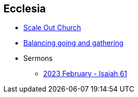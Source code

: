 == Ecclesia

* link:ecc_scale_out_church[Scale Out Church]
* link:ecc_balance_going_and_gathering[Balancing going and gathering]


* Sermons
** link:ecc_sermon_202302_isaiah61[2023 February - Isaiah 61]

